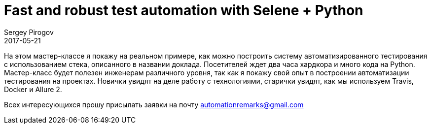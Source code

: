 = Fast and robust test automation with Selene + Python
Sergey Pirogov
2017-05-21
:jbake-type: post
:jbake-tags: Java, Тестовый фреймворк
:jbake-summary: Мастер-класс
:jbake-status: published

На этом мастер-классе я покажу на реальном примере, как можно построить систему автоматизированного тестирования с использованием стека, описанного в названии доклада. Посетителей ждет два часа хардкора и много кода на Python. Мастер-класс будет полезен инженерам различного уровня, так как я покажу свой опыт в построении автоматизации тестирования на проектах. Новички увидят на деле работу с технологиями, старички увидят, как мы используем Travis, Docker и Allure 2.

Всех интересующихся прошу присылать заявки на почту automationremarks@gmail.com